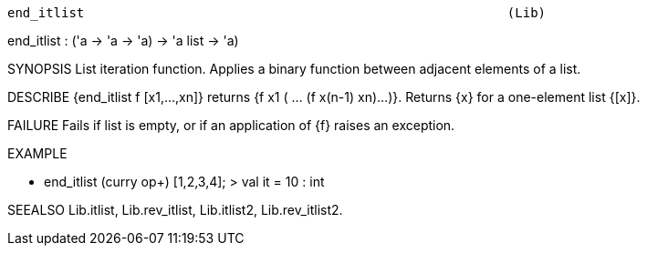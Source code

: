 ----------------------------------------------------------------------
end_itlist                                                       (Lib)
----------------------------------------------------------------------
end_itlist : ('a -> 'a -> 'a) -> 'a list -> 'a)

SYNOPSIS
List iteration function. Applies a binary function between adjacent elements
of a list.

DESCRIBE
{end_itlist f [x1,...,xn]} returns {f x1 ( ... (f x(n-1) xn)...)}.
Returns {x} for a one-element list {[x]}.

FAILURE
Fails if list is empty, or if an application of {f} raises an exception.

EXAMPLE

- end_itlist (curry op+) [1,2,3,4];
> val it = 10 : int




SEEALSO
Lib.itlist, Lib.rev_itlist, Lib.itlist2, Lib.rev_itlist2.

----------------------------------------------------------------------
